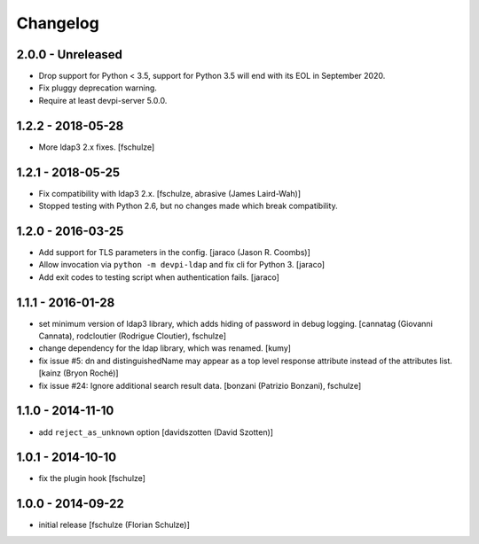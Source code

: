 Changelog
=========

2.0.0 - Unreleased
------------------

- Drop support for Python < 3.5, support for Python 3.5 will end with its
  EOL in September 2020.

- Fix pluggy deprecation warning.

- Require at least devpi-server 5.0.0.


1.2.2 - 2018-05-28
------------------

- More ldap3 2.x fixes.
  [fschulze]


1.2.1 - 2018-05-25
------------------

- Fix compatibility with ldap3 2.x.
  [fschulze, abrasive (James Laird-Wah)]

- Stopped testing with Python 2.6, but no changes made which break compatibility.


1.2.0 - 2016-03-25
------------------

- Add support for TLS parameters in the config.
  [jaraco (Jason R. Coombs)]

- Allow invocation via ``python -m devpi-ldap`` and fix cli for Python 3.
  [jaraco]

- Add exit codes to testing script when authentication fails.
  [jaraco]


1.1.1 - 2016-01-28
------------------

- set minimum version of ldap3 library, which adds hiding of password in debug
  logging.
  [cannatag (Giovanni Cannata), rodcloutier (Rodrigue Cloutier), fschulze]

- change dependency for the ldap library, which was renamed.
  [kumy]

- fix issue #5: dn and distinguishedName may appear as a top level response
  attribute instead of the attributes list.
  [kainz (Bryon Roché)]

- fix issue #24: Ignore additional search result data.
  [bonzani (Patrizio Bonzani), fschulze]


1.1.0 - 2014-11-10
------------------

- add ``reject_as_unknown`` option
  [davidszotten (David Szotten)]


1.0.1 - 2014-10-10
------------------

- fix the plugin hook
  [fschulze]


1.0.0 - 2014-09-22
------------------

- initial release
  [fschulze (Florian Schulze)]
